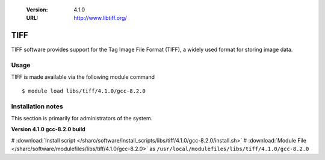 .. _tiff_sharc:

   :Version: 4.1.0
   :URL: http://www.libtiff.org/

TIFF
====
TIFF software provides support for the Tag Image File Format (TIFF), a widely used format for storing image data. 

Usage
-----
TIFF is made available via the following module command ::

    $ module load libs/tiff/4.1.0/gcc-8.2.0

Installation notes
------------------
This section is primarily for administrators of the system.

**Version 4.1.0 gcc-8.2.0 build**

# :download:`Install script </sharc/software/install_scripts/libs/tiff/4.1.0/gcc-8.2.0/install.sh>`
# :download:`Module File </sharc/software/modulefiles/libs/tiff/4.1.0/gcc-8.2.0>` as ``/usr/local/modulefiles/libs/tiff/4.1.0/gcc-8.2.0``
